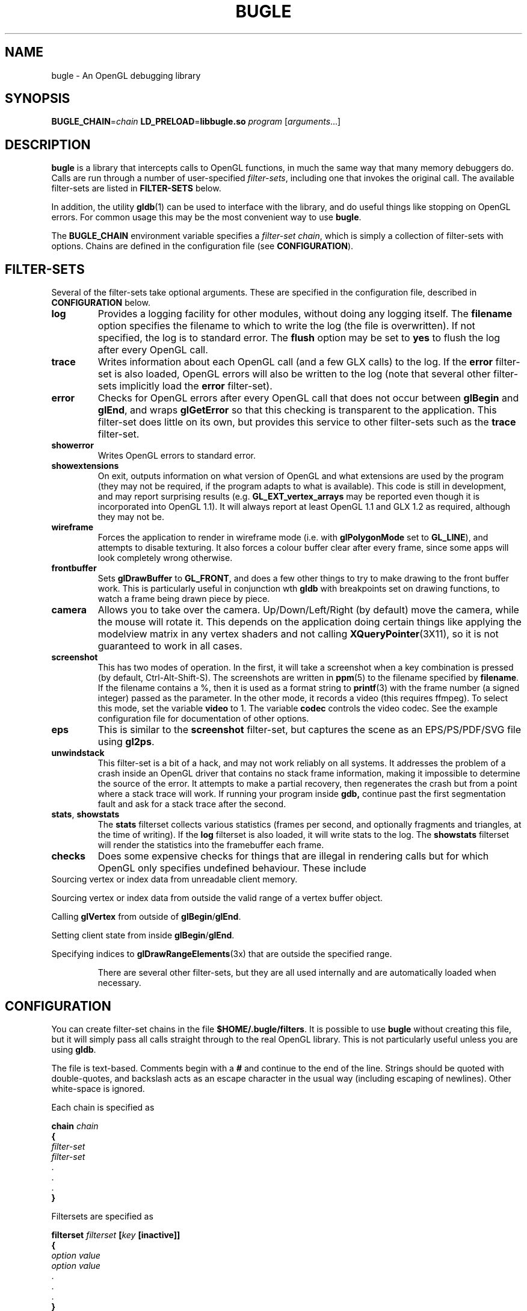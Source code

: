 .TH BUGLE 3 "April 2006" BUGLE "User Manual"
.SH NAME
bugle \- An OpenGL debugging library
.SH SYNOPSIS
.BI BUGLE_CHAIN\fR= "chain " "LD_PRELOAD\fR=\fBlibbugle.so " program
.RI "[" arguments "...]"
.SH DESCRIPTION
.B bugle
is a library that intercepts calls to OpenGL functions, in much the
same way that many memory debuggers do. Calls are run through a number
of user-specified
.IR filter-sets ,
including one that invokes the original call. The available
filter-sets are listed in 
.B FILTER-SETS
below.

In addition, the utility
.BR gldb (1)
can be used to interface with the library, and do useful things like
stopping on OpenGL errors. For common usage this may be the most
convenient way to use
.BR bugle .

The
.B BUGLE_CHAIN
environment variable specifies a
.IR "filter-set chain" ,
which is simply a collection of filter-sets with options. Chains are
defined in the configuration file (see
.BR CONFIGURATION ).
.SH "FILTER-SETS"
Several of the filter-sets take optional arguments. These are specified
in the configuration file, described in
.B CONFIGURATION
below.
.TP
.B log
Provides a logging facility for other modules, without doing any
logging itself.
The
.B filename
option specifies the filename to which to write the log (the file is
overwritten). If not specified, the log is to standard error. The
.B flush
option may be set to
.B yes
to flush the log after every OpenGL call.
.TP
.B trace
Writes information about each OpenGL call (and a few GLX calls) to the
log. If the
.B error
filter-set is also loaded, OpenGL errors will also be written to the
log (note that several other filter-sets implicitly load the
.B error
filter-set).
.TP
.B error
Checks for OpenGL errors after every OpenGL call that does not occur
between
.B glBegin
and
.BR glEnd ,
and wraps
.B glGetError
so that this checking is transparent to the application. This
filter-set does little on its own, but provides this service to other
filter-sets such as the
.B trace
filter-set.
.TP
.B showerror
Writes OpenGL errors to standard error.
.TP
.B showextensions
On exit, outputs information on what version of OpenGL and what
extensions are used by the program (they may not be required, if the
program adapts to what is available). This code is still in
development, and may report surprising results (e.g.
.B GL_EXT_vertex_arrays
may be reported even though it is incorporated into OpenGL 1.1).
It will always report at least OpenGL 1.1 and GLX 1.2 as required,
although they may not be.
.TP
.B wireframe
Forces the application to render in wireframe mode (i.e. with
.B glPolygonMode
set to
.BR GL_LINE ),
and attempts to disable texturing.
It also forces a colour buffer clear after every frame, since some apps
will look completely wrong otherwise.
.TP
.B frontbuffer
Sets
.B glDrawBuffer
to
.BR GL_FRONT ,
and does a few other things to try to make drawing to the front buffer
work. This is particularly useful in conjunction wth
.B gldb
with breakpoints set on drawing functions, to watch a frame being drawn
piece by piece.
.TP
.B camera
Allows you to take over the camera. Up/Down/Left/Right (by default)
move the camera, while the mouse will rotate it. This depends on the
application doing certain things like applying the modelview matrix in
any vertex shaders and not calling
.BR XQueryPointer (3X11),
so it is not guaranteed to work in all cases.
.TP
.B screenshot
This has two modes of operation. In the first, it will take a screenshot
when a key combination is pressed (by default, Ctrl-Alt-Shift-S). The
screenshots are written in
.BR ppm (5)
to the filename specified by
.BR filename .
If the filename contains a %, then it is used as a format string to 
.BR printf (3)
with the frame number (a signed integer) passed as the parameter.
In the other mode, it records a video (this requires ffmpeg). To select
this mode, set the variable
.B video
to 1. The variable
.B codec
controls the video codec. See the example configuration file for
documentation of other options.
.TP
.B eps
This is similar to the
.B screenshot
filter-set, but captures the scene as an EPS/PS/PDF/SVG file using 
.BR gl2ps .
.TP
.B unwindstack
This filter-set is a bit of a hack, and may not work reliably on all
systems. It addresses the problem of a crash inside an OpenGL driver
that contains no stack frame information, making it impossible to
determine the source of the error. It attempts to make a partial
recovery, then regenerates the crash but from a point where a stack
trace will work. If running your program inside
.BR gdb,
continue past the first segmentation fault and ask for a stack trace
after the second.
.TP
.BR stats ", " showstats
The
.B stats
filterset collects various statistics (frames per second, and optionally
fragments and triangles, at the time of writing). If the
.B log
filterset is also loaded, it will write stats to the log. The
.B showstats
filterset will render the statistics into the framebuffer
each frame.
.TP
.B checks
Does some expensive checks for things that are illegal in rendering
calls but for which OpenGL only specifies undefined behaviour. These
include
.RE
Sourcing vertex or index data from unreadable client memory.

Sourcing vertex or index data from outside the valid range of a vertex
buffer object.

Calling
.B glVertex
from outside of
.BR glBegin / glEnd .

Setting client state from inside
.BR glBegin / glEnd .

Specifying indices to
.BR glDrawRangeElements (3x)
that are outside the specified range.
.RS
.P
There are several other filter-sets, but they are all used internally
and are automatically loaded when necessary.

.SH CONFIGURATION
You can create filter-set chains in the file
.BR $HOME/.bugle/filters .
It is possible to use
.B bugle
without creating this file, but it will simply pass all calls straight
through to the real OpenGL library. This is not particularly useful
unless you are using
.BR gldb .

The file is text-based. Comments begin with a
.B "#"
and continue to the end of the line. Strings should be quoted with
double-quotes, and backslash acts as an escape character in the usual
way (including escaping of newlines). Other white-space is ignored.

Each chain is specified as

.nf
\fB    chain\fI chain
\fB    {
\fI        filter-set
\fI        filter-set
\fR        .
\fR        .
\fR        .
\fB    }\fR
.fi

Filtersets are specified as

.nf
\fB    filterset\fI filterset\fB [\fIkey\fB [inactive]]\fR
\fB    {
\fI        option value
\fI        option value
\fR        .
\fR        .
\fR        .
\fB    }\fR
.fi

The
.I key
may be used to toggle the filter-set at run-time (not all filter-sets
support this yet, and even those that do will not always work). Key
names are based on X KeySyms (see
.B "<X11/keysymdefs.h>"
for a list). They may also be prefixed with
.BR "C-" ,
.BR "A-" ,
and/or
.B "S-"
to indicate that the key must be combined with Ctrl, Alt or Shift.

If you don't need to specify any options, it is also legal to specify
only the first line. Boolean options may be specified as
.BR yes/no ,
as
.BR true/false ,
or as
.BR 1/0 .

.SH ENVIRONMENT
.TP
.B BUGLE_CHAIN
Specifies the filter-set chain to use. If absent, the first chain in
the configuration file is used.
.TP
.B BUGLE_FILTERS
If present, specifies an alternative configuration file to use, instead of
.BR "$HOME/.bugle/filters" .
.TP
.B BUGLE_FILTER_DIR
If present, specifies an alternative directory in which to find
modules. This option is currently used by the test suite, and is not
intended for general use.
.TP
.B LD_PRELOAD
Used to tell the linker to load
.BR bugle .
.SH FILES
.TP
.B "$HOME/.bugle/filters"
Lists the possible filter-set chains. See
.B CONFIGURATION
above for a description of the format.
.SH BUGS
OpenGL color-index mode is not well supported.

Multi-threaded applications that call the GL from more than one thread
will break in various ways. The debugger filter-set is particularly
fragile.

Display lists may cause things to go wrong, depending on how they are
created and what calls go into them.
.SH AUTHOR
.B gldb
and the
.B bugle
library are written and maintained by Bruce Merry
<bmerry@users.sourceforge.net>.

.SH "SEE ALSO"
.BR gldb (1),
.BR ppm (5)
